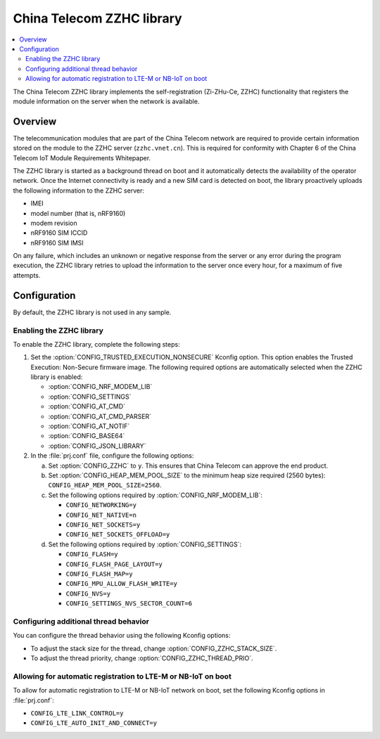 .. _lib_zzhc:

China Telecom ZZHC library
##########################

.. contents::
   :local:
   :depth: 2

The China Telecom ZZHC library implements the self-registration (Zi-ZHu-Ce, ZZHC) functionality that registers the module information on the server when the network is available.

Overview
********

The telecommunication modules that are part of the China Telecom network are required to provide certain information stored on the module to the ZZHC server (``zzhc.vnet.cn``).
This is required for conformity with Chapter 6 of the China Telecom IoT Module Requirements Whitepaper.

The ZZHC library is started as a background thread on boot and it automatically detects the availability of the operator network.
Once the Internet connectivity is ready and a new SIM card is detected on boot, the library proactively uploads the following information to the ZZHC server:

* IMEI
* model number (that is, nRF9160)
* modem revision
* nRF9160 SIM ICCID
* nRF9160 SIM IMSI

On any failure, which includes an unknown or negative response from the server or any error during the program execution, the ZZHC library retries to upload the information to the server once every hour, for a maximum of five attempts.

.. _lib_zzhc_configuration:

Configuration
*************

By default, the ZZHC library is not used in any sample.

Enabling the ZZHC library
-------------------------

To enable the ZZHC library, complete the following steps:

1. Set the :option:`CONFIG_TRUSTED_EXECUTION_NONSECURE` Kconfig option.
   This option enables the Trusted Execution: Non-Secure firmware image.
   The following required options are automatically selected when the ZZHC library is enabled:

   * :option:`CONFIG_NRF_MODEM_LIB`
   * :option:`CONFIG_SETTINGS`
   * :option:`CONFIG_AT_CMD`
   * :option:`CONFIG_AT_CMD_PARSER`
   * :option:`CONFIG_AT_NOTIF`
   * :option:`CONFIG_BASE64`
   * :option:`CONFIG_JSON_LIBRARY`

#. In the :file:`prj.conf` file, configure the following options:

   a. Set :option:`CONFIG_ZZHC` to ``y``.
      This ensures that China Telecom can approve the end product.
   #. Set :option:`CONFIG_HEAP_MEM_POOL_SIZE` to the minimum heap size required (2560 bytes): ``CONFIG_HEAP_MEM_POOL_SIZE=2560``.
   #. Set the following options required by :option:`CONFIG_NRF_MODEM_LIB`:

      * ``CONFIG_NETWORKING=y``
      * ``CONFIG_NET_NATIVE=n``
      * ``CONFIG_NET_SOCKETS=y``
      * ``CONFIG_NET_SOCKETS_OFFLOAD=y``

   #. Set the following options required by :option:`CONFIG_SETTINGS`:

      * ``CONFIG_FLASH=y``
      * ``CONFIG_FLASH_PAGE_LAYOUT=y``
      * ``CONFIG_FLASH_MAP=y``
      * ``CONFIG_MPU_ALLOW_FLASH_WRITE=y``
      * ``CONFIG_NVS=y``
      * ``CONFIG_SETTINGS_NVS_SECTOR_COUNT=6``

Configuring additional thread behavior
--------------------------------------

You can configure the thread behavior using the following Kconfig options:

* To adjust the stack size for the thread, change :option:`CONFIG_ZZHC_STACK_SIZE`.
* To adjust the thread priority, change :option:`CONFIG_ZZHC_THREAD_PRIO`.


Allowing for automatic registration to LTE-M or NB-IoT on boot
--------------------------------------------------------------

To allow for automatic registration to LTE-M or NB-IoT network on boot, set the following Kconfig options in :file:`prj.conf`:

* ``CONFIG_LTE_LINK_CONTROL=y``
* ``CONFIG_LTE_AUTO_INIT_AND_CONNECT=y``
